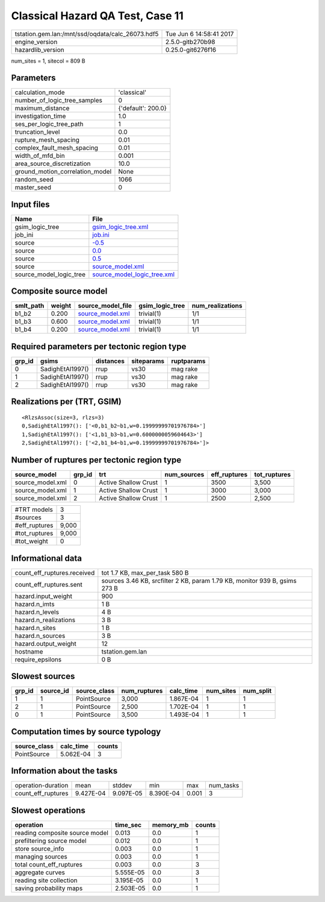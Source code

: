 Classical Hazard QA Test, Case 11
=================================

================================================ ========================
tstation.gem.lan:/mnt/ssd/oqdata/calc_26073.hdf5 Tue Jun  6 14:58:41 2017
engine_version                                   2.5.0-gitb270b98        
hazardlib_version                                0.25.0-git6276f16       
================================================ ========================

num_sites = 1, sitecol = 809 B

Parameters
----------
=============================== ==================
calculation_mode                'classical'       
number_of_logic_tree_samples    0                 
maximum_distance                {'default': 200.0}
investigation_time              1.0               
ses_per_logic_tree_path         1                 
truncation_level                0.0               
rupture_mesh_spacing            0.01              
complex_fault_mesh_spacing      0.01              
width_of_mfd_bin                0.001             
area_source_discretization      10.0              
ground_motion_correlation_model None              
random_seed                     1066              
master_seed                     0                 
=============================== ==================

Input files
-----------
======================= ============================================================
Name                    File                                                        
======================= ============================================================
gsim_logic_tree         `gsim_logic_tree.xml <gsim_logic_tree.xml>`_                
job_ini                 `job.ini <job.ini>`_                                        
source                  `-0.5 <-0.5>`_                                              
source                  `0.0 <0.0>`_                                                
source                  `0.5 <0.5>`_                                                
source                  `source_model.xml <source_model.xml>`_                      
source_model_logic_tree `source_model_logic_tree.xml <source_model_logic_tree.xml>`_
======================= ============================================================

Composite source model
----------------------
========= ====== ====================================== =============== ================
smlt_path weight source_model_file                      gsim_logic_tree num_realizations
========= ====== ====================================== =============== ================
b1_b2     0.200  `source_model.xml <source_model.xml>`_ trivial(1)      1/1             
b1_b3     0.600  `source_model.xml <source_model.xml>`_ trivial(1)      1/1             
b1_b4     0.200  `source_model.xml <source_model.xml>`_ trivial(1)      1/1             
========= ====== ====================================== =============== ================

Required parameters per tectonic region type
--------------------------------------------
====== ================ ========= ========== ==========
grp_id gsims            distances siteparams ruptparams
====== ================ ========= ========== ==========
0      SadighEtAl1997() rrup      vs30       mag rake  
1      SadighEtAl1997() rrup      vs30       mag rake  
2      SadighEtAl1997() rrup      vs30       mag rake  
====== ================ ========= ========== ==========

Realizations per (TRT, GSIM)
----------------------------

::

  <RlzsAssoc(size=3, rlzs=3)
  0,SadighEtAl1997(): ['<0,b1_b2~b1,w=0.19999999701976784>']
  1,SadighEtAl1997(): ['<1,b1_b3~b1,w=0.6000000059604643>']
  2,SadighEtAl1997(): ['<2,b1_b4~b1,w=0.19999999701976784>']>

Number of ruptures per tectonic region type
-------------------------------------------
================ ====== ==================== =========== ============ ============
source_model     grp_id trt                  num_sources eff_ruptures tot_ruptures
================ ====== ==================== =========== ============ ============
source_model.xml 0      Active Shallow Crust 1           3500         3,500       
source_model.xml 1      Active Shallow Crust 1           3000         3,000       
source_model.xml 2      Active Shallow Crust 1           2500         2,500       
================ ====== ==================== =========== ============ ============

============= =====
#TRT models   3    
#sources      3    
#eff_ruptures 9,000
#tot_ruptures 9,000
#tot_weight   0    
============= =====

Informational data
------------------
============================== ==========================================================================
count_eff_ruptures.received    tot 1.7 KB, max_per_task 580 B                                            
count_eff_ruptures.sent        sources 3.46 KB, srcfilter 2 KB, param 1.79 KB, monitor 939 B, gsims 273 B
hazard.input_weight            900                                                                       
hazard.n_imts                  1 B                                                                       
hazard.n_levels                4 B                                                                       
hazard.n_realizations          3 B                                                                       
hazard.n_sites                 1 B                                                                       
hazard.n_sources               3 B                                                                       
hazard.output_weight           12                                                                        
hostname                       tstation.gem.lan                                                          
require_epsilons               0 B                                                                       
============================== ==========================================================================

Slowest sources
---------------
====== ========= ============ ============ ========= ========= =========
grp_id source_id source_class num_ruptures calc_time num_sites num_split
====== ========= ============ ============ ========= ========= =========
1      1         PointSource  3,000        1.867E-04 1         1        
2      1         PointSource  2,500        1.702E-04 1         1        
0      1         PointSource  3,500        1.493E-04 1         1        
====== ========= ============ ============ ========= ========= =========

Computation times by source typology
------------------------------------
============ ========= ======
source_class calc_time counts
============ ========= ======
PointSource  5.062E-04 3     
============ ========= ======

Information about the tasks
---------------------------
================== ========= ========= ========= ===== =========
operation-duration mean      stddev    min       max   num_tasks
count_eff_ruptures 9.427E-04 9.097E-05 8.390E-04 0.001 3        
================== ========= ========= ========= ===== =========

Slowest operations
------------------
============================== ========= ========= ======
operation                      time_sec  memory_mb counts
============================== ========= ========= ======
reading composite source model 0.013     0.0       1     
prefiltering source model      0.012     0.0       1     
store source_info              0.003     0.0       1     
managing sources               0.003     0.0       1     
total count_eff_ruptures       0.003     0.0       3     
aggregate curves               5.555E-05 0.0       3     
reading site collection        3.195E-05 0.0       1     
saving probability maps        2.503E-05 0.0       1     
============================== ========= ========= ======